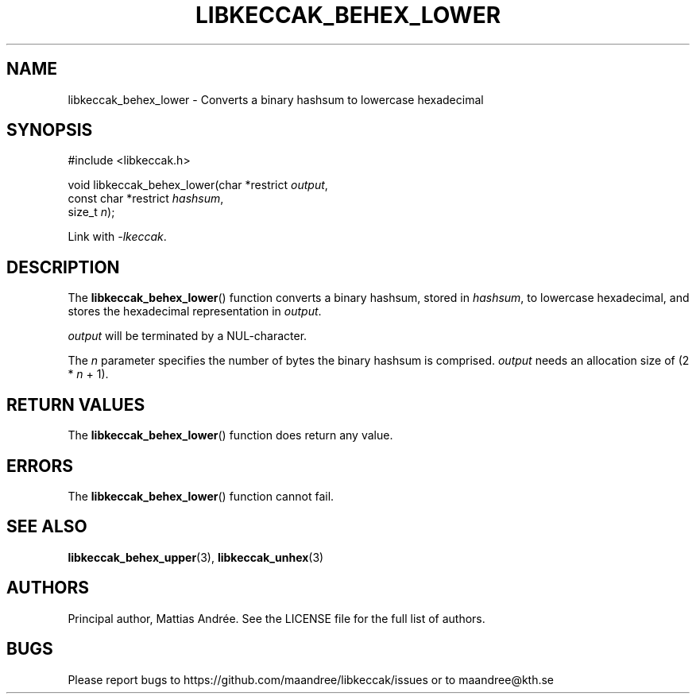 .TH LIBKECCAK_BEHEX_LOWER 3 LIBKECCAK-%VERSION%
.SH NAME
libkeccak_behex_lower - Converts a binary hashsum to lowercase hexadecimal
.SH SYNOPSIS
.LP
.nf
#include <libkeccak.h>
.P
void libkeccak_behex_lower(char *restrict \fIoutput\fP,
                           const char *restrict \fIhashsum\fP,
                           size_t \fIn\fP);
.fi
.P
Link with \fI-lkeccak\fP.
.SH DESCRIPTION
The
.BR libkeccak_behex_lower ()
function
converts a binary hashsum, stored in \fIhashsum\fP,
to lowercase hexadecimal, and stores the
hexadecimal representation in \fIoutput\fP.
.PP
\fIoutput\fP will be terminated by a NUL-character.
.PP
The \fIn\fP parameter specifies the number of bytes
the binary hashsum is comprised. \fIoutput\fP needs
an allocation size of (2 * \fIn\fP + 1).
.SH RETURN VALUES
The
.BR libkeccak_behex_lower ()
function does return any value.
.SH ERRORS
The
.BR libkeccak_behex_lower ()
function cannot fail.
.SH SEE ALSO
.BR libkeccak_behex_upper (3),
.BR libkeccak_unhex (3)
.SH AUTHORS
Principal author, Mattias Andrée.  See the LICENSE file for the full
list of authors.
.SH BUGS
Please report bugs to https://github.com/maandree/libkeccak/issues or to
maandree@kth.se
